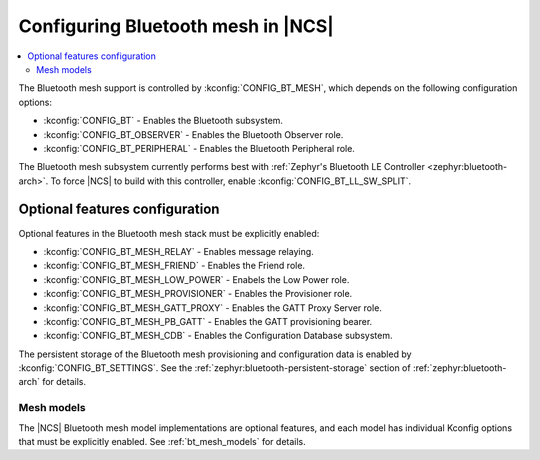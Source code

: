 .. _ug_bt_mesh_configuring:

Configuring Bluetooth mesh in |NCS|
###################################

.. contents::
   :local:
   :depth: 2

The Bluetooth mesh support is controlled by :kconfig:`CONFIG_BT_MESH`, which depends on the following configuration options:

* :kconfig:`CONFIG_BT` - Enables the Bluetooth subsystem.
* :kconfig:`CONFIG_BT_OBSERVER` - Enables the Bluetooth Observer role.
* :kconfig:`CONFIG_BT_PERIPHERAL` - Enables the Bluetooth Peripheral role.

The Bluetooth mesh subsystem currently performs best with :ref:`Zephyr's Bluetooth LE Controller <zephyr:bluetooth-arch>`.
To force |NCS| to build with this controller, enable :kconfig:`CONFIG_BT_LL_SW_SPLIT`.

Optional features configuration
*******************************

Optional features in the Bluetooth mesh stack must be explicitly enabled:

* :kconfig:`CONFIG_BT_MESH_RELAY` - Enables message relaying.
* :kconfig:`CONFIG_BT_MESH_FRIEND` - Enables the Friend role.
* :kconfig:`CONFIG_BT_MESH_LOW_POWER` - Enabels the Low Power role.
* :kconfig:`CONFIG_BT_MESH_PROVISIONER` - Enables the Provisioner role.
* :kconfig:`CONFIG_BT_MESH_GATT_PROXY` - Enables the GATT Proxy Server role.
* :kconfig:`CONFIG_BT_MESH_PB_GATT` - Enables the GATT provisioning bearer.
* :kconfig:`CONFIG_BT_MESH_CDB` - Enables the Configuration Database subsystem.

The persistent storage of the Bluetooth mesh provisioning and configuration data is enabled by :kconfig:`CONFIG_BT_SETTINGS`.
See the :ref:`zephyr:bluetooth-persistent-storage` section of :ref:`zephyr:bluetooth-arch` for details.

Mesh models
===========

The |NCS| Bluetooth mesh model implementations are optional features, and each model has individual Kconfig options that must be explicitly enabled.
See :ref:`bt_mesh_models` for details.
